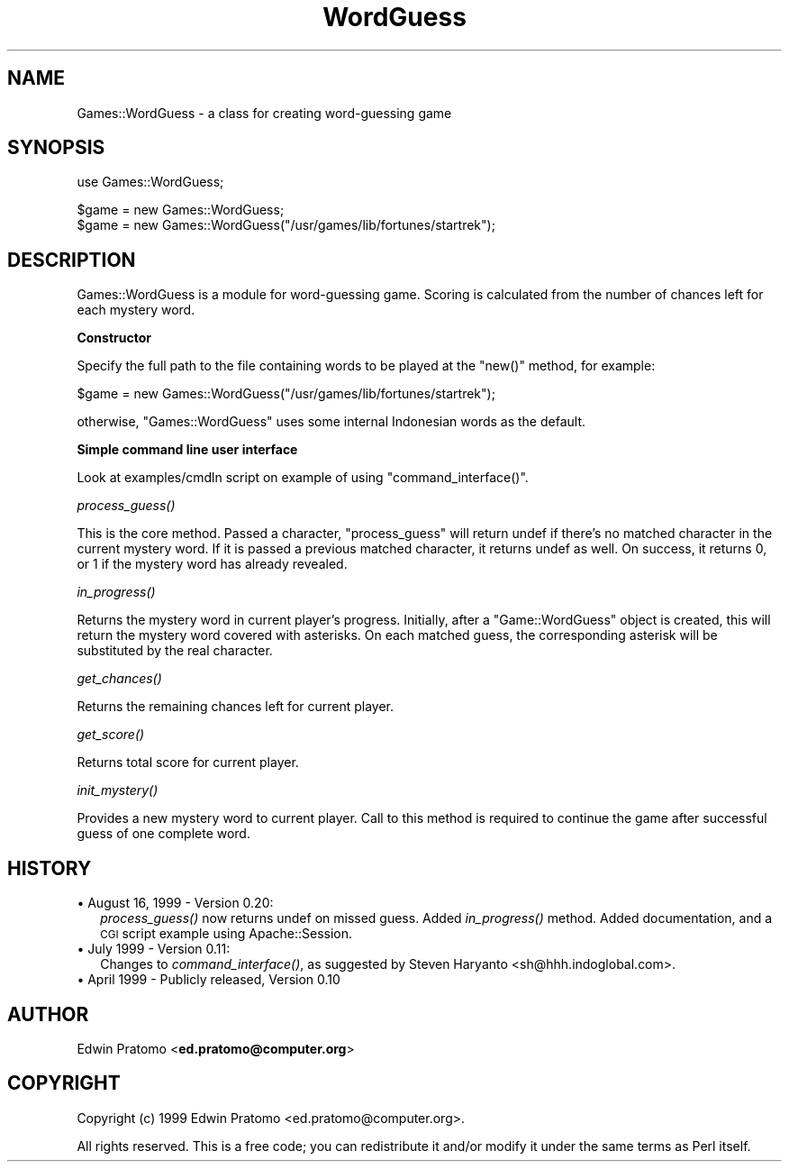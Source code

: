 .\" Automatically generated by Pod::Man version 1.15
.\" Mon Apr 23 12:56:06 2001
.\"
.\" Standard preamble:
.\" ======================================================================
.de Sh \" Subsection heading
.br
.if t .Sp
.ne 5
.PP
\fB\\$1\fR
.PP
..
.de Sp \" Vertical space (when we can't use .PP)
.if t .sp .5v
.if n .sp
..
.de Ip \" List item
.br
.ie \\n(.$>=3 .ne \\$3
.el .ne 3
.IP "\\$1" \\$2
..
.de Vb \" Begin verbatim text
.ft CW
.nf
.ne \\$1
..
.de Ve \" End verbatim text
.ft R

.fi
..
.\" Set up some character translations and predefined strings.  \*(-- will
.\" give an unbreakable dash, \*(PI will give pi, \*(L" will give a left
.\" double quote, and \*(R" will give a right double quote.  | will give a
.\" real vertical bar.  \*(C+ will give a nicer C++.  Capital omega is used
.\" to do unbreakable dashes and therefore won't be available.  \*(C` and
.\" \*(C' expand to `' in nroff, nothing in troff, for use with C<>
.tr \(*W-|\(bv\*(Tr
.ds C+ C\v'-.1v'\h'-1p'\s-2+\h'-1p'+\s0\v'.1v'\h'-1p'
.ie n \{\
.    ds -- \(*W-
.    ds PI pi
.    if (\n(.H=4u)&(1m=24u) .ds -- \(*W\h'-12u'\(*W\h'-12u'-\" diablo 10 pitch
.    if (\n(.H=4u)&(1m=20u) .ds -- \(*W\h'-12u'\(*W\h'-8u'-\"  diablo 12 pitch
.    ds L" ""
.    ds R" ""
.    ds C` ""
.    ds C' ""
'br\}
.el\{\
.    ds -- \|\(em\|
.    ds PI \(*p
.    ds L" ``
.    ds R" ''
'br\}
.\"
.\" If the F register is turned on, we'll generate index entries on stderr
.\" for titles (.TH), headers (.SH), subsections (.Sh), items (.Ip), and
.\" index entries marked with X<> in POD.  Of course, you'll have to process
.\" the output yourself in some meaningful fashion.
.if \nF \{\
.    de IX
.    tm Index:\\$1\t\\n%\t"\\$2"
..
.    nr % 0
.    rr F
.\}
.\"
.\" For nroff, turn off justification.  Always turn off hyphenation; it
.\" makes way too many mistakes in technical documents.
.hy 0
.if n .na
.\"
.\" Accent mark definitions (@(#)ms.acc 1.5 88/02/08 SMI; from UCB 4.2).
.\" Fear.  Run.  Save yourself.  No user-serviceable parts.
.bd B 3
.    \" fudge factors for nroff and troff
.if n \{\
.    ds #H 0
.    ds #V .8m
.    ds #F .3m
.    ds #[ \f1
.    ds #] \fP
.\}
.if t \{\
.    ds #H ((1u-(\\\\n(.fu%2u))*.13m)
.    ds #V .6m
.    ds #F 0
.    ds #[ \&
.    ds #] \&
.\}
.    \" simple accents for nroff and troff
.if n \{\
.    ds ' \&
.    ds ` \&
.    ds ^ \&
.    ds , \&
.    ds ~ ~
.    ds /
.\}
.if t \{\
.    ds ' \\k:\h'-(\\n(.wu*8/10-\*(#H)'\'\h"|\\n:u"
.    ds ` \\k:\h'-(\\n(.wu*8/10-\*(#H)'\`\h'|\\n:u'
.    ds ^ \\k:\h'-(\\n(.wu*10/11-\*(#H)'^\h'|\\n:u'
.    ds , \\k:\h'-(\\n(.wu*8/10)',\h'|\\n:u'
.    ds ~ \\k:\h'-(\\n(.wu-\*(#H-.1m)'~\h'|\\n:u'
.    ds / \\k:\h'-(\\n(.wu*8/10-\*(#H)'\z\(sl\h'|\\n:u'
.\}
.    \" troff and (daisy-wheel) nroff accents
.ds : \\k:\h'-(\\n(.wu*8/10-\*(#H+.1m+\*(#F)'\v'-\*(#V'\z.\h'.2m+\*(#F'.\h'|\\n:u'\v'\*(#V'
.ds 8 \h'\*(#H'\(*b\h'-\*(#H'
.ds o \\k:\h'-(\\n(.wu+\w'\(de'u-\*(#H)/2u'\v'-.3n'\*(#[\z\(de\v'.3n'\h'|\\n:u'\*(#]
.ds d- \h'\*(#H'\(pd\h'-\w'~'u'\v'-.25m'\f2\(hy\fP\v'.25m'\h'-\*(#H'
.ds D- D\\k:\h'-\w'D'u'\v'-.11m'\z\(hy\v'.11m'\h'|\\n:u'
.ds th \*(#[\v'.3m'\s+1I\s-1\v'-.3m'\h'-(\w'I'u*2/3)'\s-1o\s+1\*(#]
.ds Th \*(#[\s+2I\s-2\h'-\w'I'u*3/5'\v'-.3m'o\v'.3m'\*(#]
.ds ae a\h'-(\w'a'u*4/10)'e
.ds Ae A\h'-(\w'A'u*4/10)'E
.    \" corrections for vroff
.if v .ds ~ \\k:\h'-(\\n(.wu*9/10-\*(#H)'\s-2\u~\d\s+2\h'|\\n:u'
.if v .ds ^ \\k:\h'-(\\n(.wu*10/11-\*(#H)'\v'-.4m'^\v'.4m'\h'|\\n:u'
.    \" for low resolution devices (crt and lpr)
.if \n(.H>23 .if \n(.V>19 \
\{\
.    ds : e
.    ds 8 ss
.    ds o a
.    ds d- d\h'-1'\(ga
.    ds D- D\h'-1'\(hy
.    ds th \o'bp'
.    ds Th \o'LP'
.    ds ae ae
.    ds Ae AE
.\}
.rm #[ #] #H #V #F C
.\" ======================================================================
.\"
.IX Title "WordGuess 3"
.TH WordGuess 3 "perl v5.6.1" "1999-08-15" "User Contributed Perl Documentation"
.UC
.SH "NAME"
Games::WordGuess \- a class for creating word-guessing game
.SH "SYNOPSIS"
.IX Header "SYNOPSIS"
.Vb 1
\&  use Games::WordGuess;
.Ve
.Vb 2
\&  $game = new Games::WordGuess;
\&  $game = new Games::WordGuess("/usr/games/lib/fortunes/startrek");
.Ve
.SH "DESCRIPTION"
.IX Header "DESCRIPTION"
Games::WordGuess is a module for word-guessing game. 
Scoring is calculated from the number of chances left for each mystery word.
.Sh "Constructor"
.IX Subsection "Constructor"
Specify the full path to the file containing words to be played at the
\&\f(CW\*(C`new()\*(C'\fR method, for example:
.PP
.Vb 1
\&  $game = new Games::WordGuess("/usr/games/lib/fortunes/startrek");
.Ve
otherwise, \f(CW\*(C`Games::WordGuess\*(C'\fR uses some internal Indonesian words as the
default.
.Sh "Simple command line user interface"
.IX Subsection "Simple command line user interface"
Look at examples/cmdln script on example of using \f(CW\*(C`command_interface()\*(C'\fR.
.Sh "\fIprocess_guess()\fP"
.IX Subsection "process_guess()"
This is the core method. Passed a character, \f(CW\*(C`process_guess\*(C'\fR will return
undef if there's no matched character in the current mystery word. If it is
passed a previous matched character, it returns undef as well. On success,
it returns 0, or 1 if the mystery word has already revealed.
.Sh "\fIin_progress()\fP"
.IX Subsection "in_progress()"
Returns the mystery word in current player's progress. Initially, after a 
\&\f(CW\*(C`Game::WordGuess\*(C'\fR object is created, this will return the mystery word 
covered with asterisks. On each matched guess, the corresponding asterisk 
will be substituted by the real character.
.Sh "\fIget_chances()\fP"
.IX Subsection "get_chances()"
Returns the remaining chances left for current player.
.Sh "\fIget_score()\fP"
.IX Subsection "get_score()"
Returns total score for current player.
.Sh "\fIinit_mystery()\fP"
.IX Subsection "init_mystery()"
Provides a new mystery word to current player. Call to this method is required 
to continue the game after successful guess of one complete word.
.SH "HISTORY"
.IX Header "HISTORY"
.Ip "\(bu August 16, 1999 \- Version 0.20:" 2
.IX Item "August 16, 1999 - Version 0.20:"
\&\fIprocess_guess()\fR now returns undef on missed guess. Added \fIin_progress()\fR method.
Added documentation, and a \s-1CGI\s0 script example using Apache::Session.
.Ip "\(bu July 1999 \- Version 0.11:" 2
.IX Item "July 1999 - Version 0.11:"
Changes to \fIcommand_interface()\fR, as suggested by Steven
Haryanto <sh@hhh.indoglobal.com>.
.Ip "\(bu April 1999 \- Publicly released, Version 0.10" 2
.IX Item "April 1999 - Publicly released, Version 0.10"
.SH "AUTHOR"
.IX Header "AUTHOR"
Edwin Pratomo <\fBed.pratomo@computer.org\fR>
.SH "COPYRIGHT"
.IX Header "COPYRIGHT"
Copyright (c) 1999 Edwin Pratomo <ed.pratomo@computer.org>.
.PP
All rights reserved. This is a free code; you can redistribute
it and/or modify it under the same terms as Perl itself.
